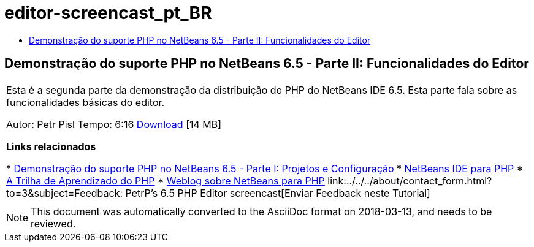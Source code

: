 // 
//     Licensed to the Apache Software Foundation (ASF) under one
//     or more contributor license agreements.  See the NOTICE file
//     distributed with this work for additional information
//     regarding copyright ownership.  The ASF licenses this file
//     to you under the Apache License, Version 2.0 (the
//     "License"); you may not use this file except in compliance
//     with the License.  You may obtain a copy of the License at
// 
//       http://www.apache.org/licenses/LICENSE-2.0
// 
//     Unless required by applicable law or agreed to in writing,
//     software distributed under the License is distributed on an
//     "AS IS" BASIS, WITHOUT WARRANTIES OR CONDITIONS OF ANY
//     KIND, either express or implied.  See the License for the
//     specific language governing permissions and limitations
//     under the License.
//

= editor-screencast_pt_BR
:jbake-type: page
:jbake-tags: old-site, needs-review
:jbake-status: published
:keywords: Apache NetBeans  editor-screencast_pt_BR
:description: Apache NetBeans  editor-screencast_pt_BR
:toc: left
:toc-title:

== Demonstração do suporte PHP no NetBeans 6.5 - Parte II: Funcionalidades do Editor

|===
|Esta é a segunda parte da demonstração da distribuição do PHP do NetBeans IDE 6.5. Esta parte fala sobre as funcionalidades básicas do editor.

Autor: Petr Pisl
Tempo: 6:16
link:http://bits.netbeans.org/media/NetBeans65PHP_demo_part_II.flv[Download] [14 MB]

*Links relacionados*

* link:../../../kb/docs/php/project-config-screencast.html[Demonstração do suporte PHP no NetBeans 6.5 - Parte I: Projetos e Configuração]
* link:../../../features/php/index.html[NetBeans IDE para PHP]
* link:../../../kb/trails/php.html[A Trilha de Aprendizado do PHP]
* link:http://blogs.oracle.com/netbeansphp/[Weblog sobre NetBeans para PHP]
link:../../../about/contact_form.html?to=3&subject=Feedback: PetrP's 6.5 PHP Editor screencast[Enviar Feedback neste Tutorial]
 |   
|===

NOTE: This document was automatically converted to the AsciiDoc format on 2018-03-13, and needs to be reviewed.
